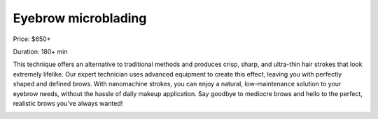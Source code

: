 Eyebrow microblading
====================

Price: $650+

Duration: 180+ min

This technique offers an alternative to traditional methods and produces crisp, sharp, and ultra-thin hair strokes that look extremely lifelike. Our expert technician uses advanced equipment to create this effect, leaving you with perfectly shaped and defined brows. With nanomachine strokes, you can enjoy a natural, low-maintenance solution to your eyebrow needs, without the hassle of daily makeup application. Say goodbye to mediocre brows and hello to the perfect, realistic brows you've always wanted!

|image1|

.. |image1| image:: images/2.04-1.jpg
